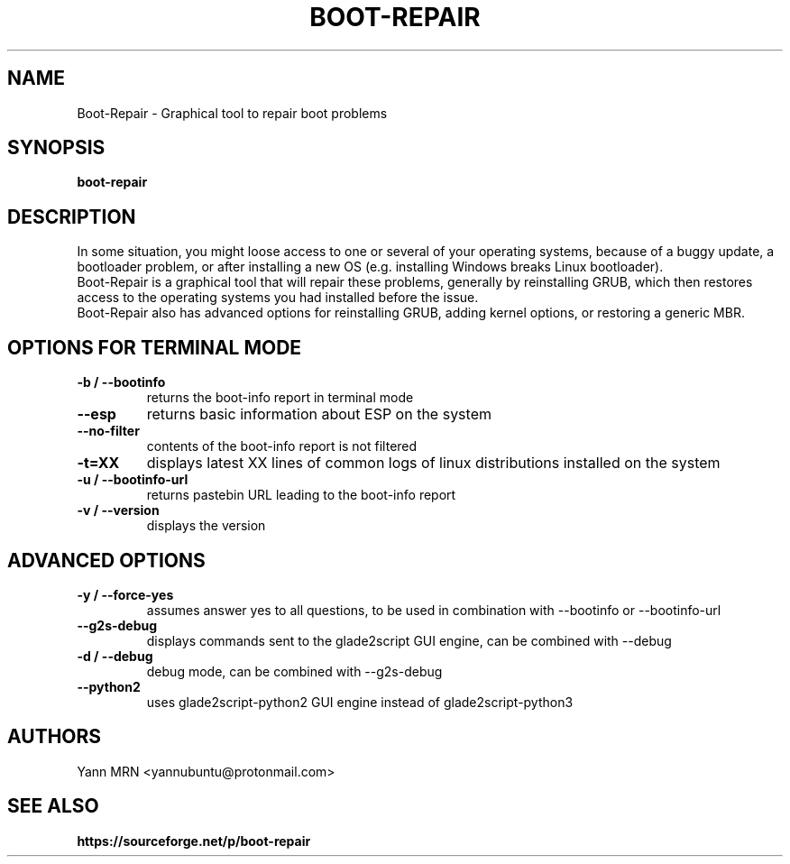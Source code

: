 .TH BOOT-REPAIR 8 "April 2020"
.SH NAME
Boot-Repair \- Graphical tool to repair boot problems
.SH SYNOPSIS
.B boot-repair
.SH DESCRIPTION
In some situation, you might loose access to one or several of
your operating systems, because of a buggy update, a bootloader
problem, or after installing a new OS (e.g. installing
Windows breaks Linux bootloader).
.br
Boot-Repair is a graphical tool that will repair these problems,
generally by reinstalling GRUB, which then restores access to the
operating systems you had installed before the issue.
.br
Boot-Repair also has advanced options for reinstalling GRUB, adding
kernel options, or restoring a generic MBR.
.SH OPTIONS FOR TERMINAL MODE
.TP
.B -b / --bootinfo
returns the boot-info report in terminal mode
.TP
.B --esp
returns basic information about ESP on the system
.TP
.B --no-filter
contents of the boot-info report is not filtered
.TP
.B -t=XX
displays latest XX lines of common logs of linux distributions installed on the system
.TP
.B -u / --bootinfo-url
returns pastebin URL leading to the boot-info report 
.TP
.B -v / --version
displays the version
.SH ADVANCED OPTIONS
.TP
.B -y / --force-yes
assumes answer yes to all questions, to be used in combination with --bootinfo or --bootinfo-url
.TP
.B --g2s-debug
displays commands sent to the glade2script GUI engine, can be combined with --debug
.TP
.B -d / --debug
debug mode, can be combined with --g2s-debug
.TP
.B --python2
uses glade2script-python2 GUI engine instead of glade2script-python3
.SH AUTHORS
Yann MRN <yannubuntu@protonmail.com>
.SH SEE ALSO
.BR https://sourceforge.net/p/boot-repair
